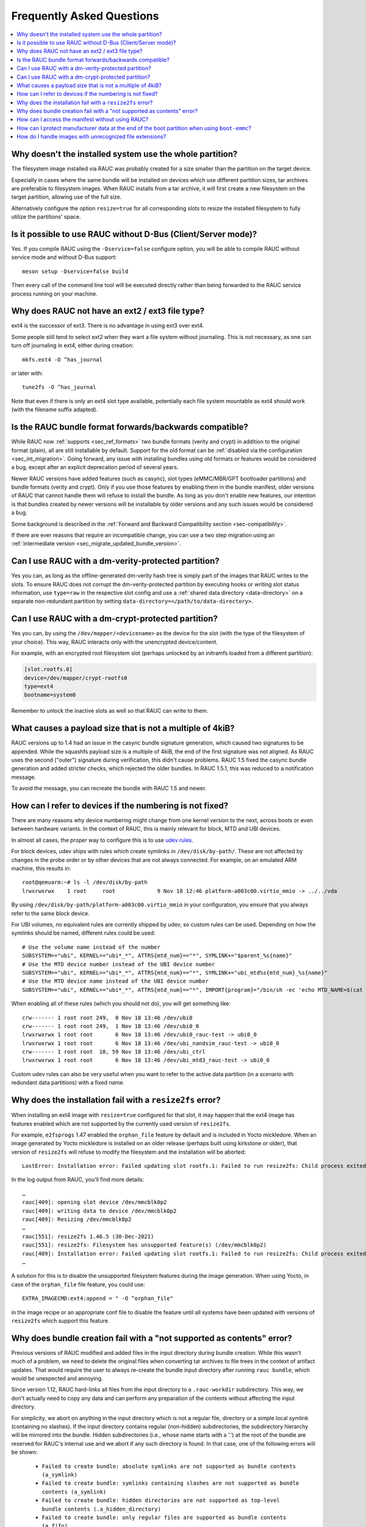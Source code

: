 Frequently Asked Questions
==========================

.. contents::
   :local:
   :depth: 1

Why doesn't the installed system use the whole partition?
---------------------------------------------------------

The filesystem image installed via RAUC was probably created for a size smaller
than the partition on the target device.

Especially in cases where the same bundle will be installed on devices which use
different partition sizes, tar archives are preferable to filesystem images.
When RAUC installs from a tar archive, it will first create a new filesystem on
the target partition, allowing use of the full size.

Alternatively configure the option ``resize=true`` for all corresponding slots
to resize the installed filesystem to fully utilize the partitions' space.

Is it possible to use RAUC without D-Bus (Client/Server mode)?
--------------------------------------------------------------

Yes. If you compile RAUC using the ``-Dservice=false`` configure option, you
will be able to compile RAUC without service mode and without D-Bus support::

  meson setup -Dservice=false build

Then every call of the command line tool will be executed directly rather than
being forwarded to the RAUC service process running on your machine.

Why does RAUC not have an ext2 / ext3 file type?
------------------------------------------------

ext4 is the successor of ext3. There is no advantage in using ext3 over ext4.

Some people still tend to select ext2 when they want a file system without
journaling. This is not necessary, as one can turn off journaling in ext4,
either during creation::

  mkfs.ext4 -O ^has_journal

or later with::

  tune2fs -O ^has_journal

Note that even if there is only an ext4 slot type available, potentially each
file system mountable as ext4 should work (with the filename suffix adapted).

Is the RAUC bundle format forwards/backwards compatible?
--------------------------------------------------------

While RAUC now :ref:`supports <sec_ref_formats>` two bundle formats (verity and
crypt) in addition to the original format (plain), all are still installable by
default.
Support for the old format can be :ref:`disabled via the configuration
<sec_int_migration>`.
Going forward, any issue with installing bundles using old formats or features
would be considered a bug, except after an explicit deprecation period of
several years.

Newer RAUC versions have added features (such as casync), slot types
(eMMC/MBR/GPT bootloader partitions) and bundle formats (verity and crypt).
Only if you use those features by enabling them in the bundle manifest, older
versions of RAUC that cannot handle them will refuse to install the bundle.
As long as you don't enable new features, our intention is that bundles created
by newer versions will be installable by older versions and any such issues
would be considered a bug.

Some background is described in the :ref:`Forward and Backward Compatibility
section <sec-compatibility>`.

If there are ever reasons that require an incompatible change, you can use a
two step migration using an :ref:`intermediate version
<sec_migrate_updated_bundle_version>`.

Can I use RAUC with a dm-verity-protected partition?
----------------------------------------------------

Yes you can, as long as the offline-generated dm-verity hash tree is simply part
of the images that RAUC writes to the slots.
To ensure RAUC does not corrupt the dm-verity-protected partition by executing
hooks or writing slot status information, use ``type=raw`` in the respective
slot config and use a :ref:`shared data directory <data-directory>` on a
separate non-redundant partition by setting
``data-directory=</path/to/data-directory>``.

Can I use RAUC with a dm-crypt-protected partition?
---------------------------------------------------

Yes you can, by using the ``/dev/mapper/<devicename>`` as the device for the
slot (with the type of the filesystem of your choice).
This way, RAUC interacts only with the unencrypted device/content.

For example, with an encrypted root filesystem slot (perhaps unlocked by an
initramfs loaded from a different partition):

.. code-block:: cfg

  [slot.rootfs.0]
  device=/dev/mapper/crypt-rootfs0
  type=ext4
  bootname=system0

Remember to unlock the inactive slots as well so that RAUC can write to them.

What causes a payload size that is not a multiple of 4kiB?
----------------------------------------------------------

RAUC versions up to 1.4 had an issue in the casync bundle signature generation,
which caused two signatures to be appended.
While the squashfs payload size is a multiple of 4kiB, the end of the first
signature was not aligned.
As RAUC uses the second ("outer") signature during verification, this didn't
cause problems.
RAUC 1.5 fixed the casync bundle generation and added stricter checks, which
rejected the older bundles.
In RAUC 1.5.1, this was reduced to a notification message.

To avoid the message, you can recreate the bundle with RAUC 1.5 and newer.

.. _faq-udev-symlinks:

How can I refer to devices if the numbering is not fixed?
---------------------------------------------------------

There are many reasons why device numbering might change from one kernel
version to the next, across boots or even between hardware variants.
In the context of RAUC, this is mainly relevant for block, MTD and UBI devices.

In almost all cases, the proper way to configure this is to use `udev rules
<https://www.freedesktop.org/software/systemd/man/udev.html>`_.

For block devices, udev ships with rules which create symlinks in
``/dev/disk/by-path/``.
These are not affected by changes in the probe order or by other devices that
are not always connected.
For example, on an emulated ARM machine, this results in::

  root@qemuarm:~# ls -l /dev/disk/by-path
  lrwxrwxrwx    1 root     root             9 Nov 18 12:46 platform-a003c00.virtio_mmio -> ../../vda

By using ``/dev/disk/by-path/platform-a003c00.virtio_mmio`` in your
configuration, you ensure that you always refer to the same block device.

For UBI volumes, no equivalent rules are currently shipped by udev, so custom
rules can be used.
Depending on how the symlinks should be named, different rules could be used::

  # Use the volume name instead of the number
  SUBSYSTEM=="ubi", KERNEL=="ubi*_*", ATTRS{mtd_num}=="*", SYMLINK+="$parent_%s{name}"
  # Use the MTD device number instead of the UBI device number
  SUBSYSTEM=="ubi", KERNEL=="ubi*_*", ATTRS{mtd_num}=="*", SYMLINK+="ubi_mtd%s{mtd_num}_%s{name}"
  # Use the MTD device name instead of the UBI device number
  SUBSYSTEM=="ubi", KERNEL=="ubi*_*", ATTRS{mtd_num}=="*", IMPORT{program}="/bin/sh -ec 'echo MTD_NAME=$(cat /sys/class/mtd/mtd%s{mtd_num}/name)'" SYMLINK+="ubi_%E{MTD_NAME}_%s{name}"

When enabling all of these rules (which you should not do), you will get
something like::

  crw------- 1 root root 249,  0 Nov 18 13:46 /dev/ubi0
  crw------- 1 root root 249,  1 Nov 18 13:46 /dev/ubi0_0
  lrwxrwxrwx 1 root root       6 Nov 18 13:46 /dev/ubi0_rauc-test -> ubi0_0
  lrwxrwxrwx 1 root root       6 Nov 18 13:46 /dev/ubi_nandsim_rauc-test -> ubi0_0
  crw------- 1 root root  10, 59 Nov 18 13:46 /dev/ubi_ctrl
  lrwxrwxrwx 1 root root       6 Nov 18 13:46 /dev/ubi_mtd3_rauc-test -> ubi0_0

Custom udev rules can also be very useful when you want to refer to the active
data partition (in a scenario with redundant data partitions) with a fixed
name.

Why does the installation fail with a ``resize2fs`` error?
----------------------------------------------------------

When installing an ext4 image with ``resize=true`` configured for that slot, it
may happen that the ext4 image has features enabled which are not supported by
the currently used version of ``resize2fs``.

For example, ``e2fsprogs`` 1.47 enabled the ``orphan_file`` feature by default
and is included in Yocto mickledore.
When an image generated by Yocto mickledore is installed on an older release
(perhaps built using kirkstone or older), that version of ``resize2fs`` will
refuse to modify the filesystem and the installation will be aborted::

  LastError: Installation error: Failed updating slot rootfs.1: Failed to run resize2fs: Child process exited with code 1

In the log output from RAUC, you'll find more details::

  …
  rauc[409]: opening slot device /dev/mmcblk0p2
  rauc[409]: writing data to device /dev/mmcblk0p2
  rauc[409]: Resizing /dev/mmcblk0p2
  …
  rauc[551]: resize2fs 1.46.5 (30-Dec-2021)
  rauc[551]: resize2fs: Filesystem has unsupported feature(s) (/dev/mmcblk0p2)
  rauc[409]: Installation error: Failed updating slot rootfs.1: Failed to run resize2fs: Child process exited with code 1
  …

A solution for this is to disable the unsupported filesystem features during the
image generation.
When using Yocto, in case of the ``orphan_file`` file feature, you could use::

  EXTRA_IMAGECMD:ext4:append = " -O ^orphan_file"

in the image recipe or an appropriate conf file to disable the feature until
all systems have been updated with versions of ``resize2fs`` which support this
feature.

Why does bundle creation fail with a "not supported as contents" error?
-----------------------------------------------------------------------

Previous versions of RAUC modified and added files in the input directory during
bundle creation.
While this wasn't much of a problem, we need to delete the original files when
converting tar archives to file trees in the context of artifact updates.
That would require the user to always re-create the bundle input directory after
running ``rauc bundle``, which would be unexpected and annoying.

Since version 1.12, RAUC hard-links all files from the input directory to a
``.rauc-workdir`` subdirectory.
This way, we don't actually need to copy any data and can perform any
preparation of the contents without affecting the input directory.

For simplicity, we abort on anything in the input directory which is not a
regular file, directory or a simple local symlink (containing no slashes).
If the input directory contains regular (non-hidden) subdirectories, the
subdirectory hierarchy will be mirrored into the bundle.
Hidden subdirectories (i.e., whose name starts with a '.') at the root of the
bundle are reserved for RAUC's internal use and we abort if any such directory
is found.
In that case, one of the following errors will be shown:

  * ``Failed to create bundle: absolute symlinks are not supported as bundle contents (a_symlink)``
  * ``Failed to create bundle: symlinks containing slashes are not supported as bundle contents (a_symlink)``
  * ``Failed to create bundle: hidden directories are not supported as top-level bundle contents (.a_hidden_directory)``
  * ``Failed to create bundle: only regular files are supported as bundle contents (a_fifo)``

If someone relies on the old undocumented behavior of including directories and
symlinks in the bundle, please contact us.

How can I access the manifest without using RAUC?
-------------------------------------------------

For bundles which use the :ref:`verity format <sec_ref_format_verity>`, you
only need to locate the CMS data and verify the signature.
The CMS data is located almost at the end of the bundle and is followed by
its size as an 8 byte big endian integer.

To see how this can be done, take a look at the `Python example script in
contrib/get-cms.py
<https://github.com/rauc/rauc/blob/master/contrib/get-cms.py>`_.
Used in the RAUC source directory, you would get::

  $ contrib/get-cms.py test/good-verity-bundle.raucb verity.cms
  CMS length is 1922 bytes.
  CMS written to 'cms.der'. You can now...

      print the CMS data structure:
      $ openssl cms -cmsout -in cms.der -inform DER -print

      skip the signature verification and print the manifest (verity format):
      $ openssl cms -verify -in cms.der -inform DER -noverify

      verify the signature and print the manifest (verity format):
      $ openssl cms -verify -in cms.der -inform DER -CAfile <your_ca.pem>

      decrypt, verify and print the manifest (crypt format):
      $ openssl cms -decrypt -in cms.der -inform DER -inkey <your_key.pem> |
        openssl cms -verify -inform DER -CAfile <your_ca.pem>

  $ openssl cms -verify -in verity.cms -inform DER -CAfile test/openssl-ca/dev-ca.pem
  [update]
  compatible=Test Config
  version=2011.03-2

  [bundle]
  format=verity
  verity-hash=931b44c2989432c0fcfcd215ec94384576b973d70530fdc75b6c4c67b0a60297
  verity-salt=ea12cb34c699ebbad0ebee8f6aca0049ee991f289011345d9cdb473ba4fdd285
  verity-size=4096

  [image.rootfs]
  sha256=101a4fc5c369a5c89a51a61bcbacedc9016e9510e59a4383f739ef55521f678d
  size=8192
  filename=rootfs.img

  [image.appfs]
  sha256=f95c0891937265df18ff962869b78e32148e7e97eab53fad7341536a24242450
  size=8192
  filename=appfs.img
  CMS Verification successful

For bundles which use the :ref:`crypt format <sec_ref_format_crypt>`, you need
to decrypt the CMS data before verifying it.
See the script output for an example command line.

For bundles which use the :ref:`plain format <sec_ref_format_plain>`, you would
need to split the payload and CMS data and then use `openssl cms -verify` with
the `-content` option.
As this is more involved, we recommend using either `rauc extract` or switching
to verity bundles.

How can I protect manufacturer data at the end of the boot partition when using ``boot-emmc``?
----------------------------------------------------------------------------------------------

When using RAUC's boot-emmc slot type for bootloader updates, the entire eMMC
boot partition is cleared before the new image is written.
If this partition contains manufacturer-specific data (e.g., calibration data
at the end), that data will be lost unless special precautions are taken.

The recommended solution is to migrate this data to a safe location during the
first boot of the device. This ensures future bootloader updates can proceed
safely.

If migration is not feasible (for example, on already deployed devices) RAUC
provides a ``size-limit`` :ref:`slot option <_slot.slot-class.idx-section>` for
the ``boot-emmc`` slot.
This restricts the writable area to avoid overwriting critical data.

.. warning:: The ``size-limit`` option is intended only for backwards
   compatibility and should not be used in new designs!

How do I handle images with unrecognized file extensions?
---------------------------------------------------------

The classic file extension–based image type matching in RAUC often led to
confusion when using binary artifacts or images without one of the file
extensions RAUC expects (such as ``.img``, ``.ext4``, ``.tar.gz``, etc.).

Common examples include ``.bin`` for bootloader images, ``.ext4.verity`` for
ext4 images with verity information, or other variants emitted by build
systems.

Adding a new image type mapping to RAUC for every such variant is not
practical.

Since v1.15, RAUC supports setting an explicit :ref:`image type
<sec-ref-supported-image-types>` using the ``type`` manifest option.
With this set, you can freely choose the file extension, e.g.

.. code-block:: cfg

   [image.bootloader]
   filename=boot.bin
   type=image

.. note:: Ensure all devices in the field run a RAUC version that supports
   this feature before making use of it.
